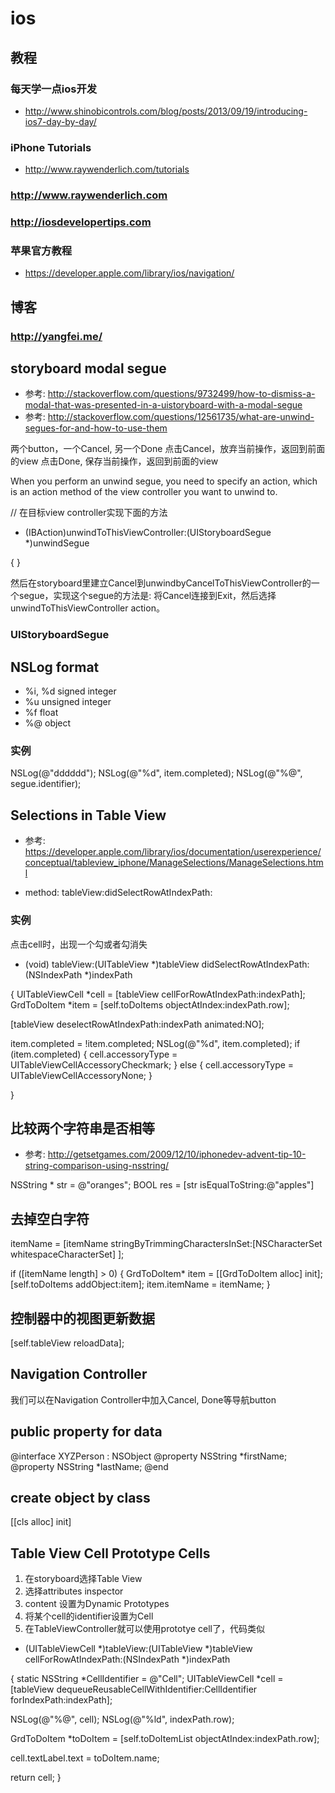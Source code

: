 * ios
** 教程
*** 每天学一点ios开发
- http://www.shinobicontrols.com/blog/posts/2013/09/19/introducing-ios7-day-by-day/
*** iPhone Tutorials
- http://www.raywenderlich.com/tutorials
*** http://www.raywenderlich.com
*** http://iosdevelopertips.com
*** 苹果官方教程
- https://developer.apple.com/library/ios/navigation/

** 博客
*** http://yangfei.me/
** storyboard modal segue
- 参考: http://stackoverflow.com/questions/9732499/how-to-dismiss-a-modal-that-was-presented-in-a-uistoryboard-with-a-modal-segue
- 参考: http://stackoverflow.com/questions/12561735/what-are-unwind-segues-for-and-how-to-use-them
两个button，一个Cancel, 另一个Done
点击Cancel，放弃当前操作，返回到前面的view
点击Done, 保存当前操作，返回到前面的view

When you perform an unwind segue, you need to specify an action, which is an action method of the view controller you want to unwind to.

// 在目标view controller实现下面的方法
- (IBAction)unwindToThisViewController:(UIStoryboardSegue *)unwindSegue
{
}

然后在storyboard里建立Cancel到unwindbyCancelToThisViewController的一个segue，实现这个segue的方法是: 将Cancel连接到Exit，然后选择unwindToThisViewController action。

*** UIStoryboardSegue

** NSLog format
- %i, %d signed integer
- %u unsigned integer
- %f float
- %@ object

*** 实例

NSLog(@"dddddd");
NSLog(@"%d", item.completed);
NSLog(@"%@", segue.identifier);

** Selections in Table View
- 参考: https://developer.apple.com/library/ios/documentation/userexperience/conceptual/tableview_iphone/ManageSelections/ManageSelections.html

- method:  tableView:didSelectRowAtIndexPath:

*** 实例
点击cell时，出现一个勾或者勾消失
- (void) tableView:(UITableView *)tableView didSelectRowAtIndexPath:(NSIndexPath *)indexPath
{
    UITableViewCell *cell = [tableView cellForRowAtIndexPath:indexPath];
    GrdToDoItem *item = [self.toDoItems objectAtIndex:indexPath.row];
    
    [tableView deselectRowAtIndexPath:indexPath animated:NO];
    
    item.completed = !item.completed;
    NSLog(@"%d", item.completed);
    if (item.completed) {
        cell.accessoryType = UITableViewCellAccessoryCheckmark;
    } else {
        cell.accessoryType = UITableViewCellAccessoryNone;
    }

}

** 比较两个字符串是否相等
- 参考: http://getsetgames.com/2009/12/10/iphonedev-advent-tip-10-string-comparison-using-nsstring/
  
NSString * str = @"oranges";
BOOL res = [str isEqualToString:@"apples"]

** 去掉空白字符

itemName = [itemName stringByTrimmingCharactersInSet:[NSCharacterSet whitespaceCharacterSet] ];

 
if ([itemName length] > 0) {
    GrdToDoItem* item = [[GrdToDoItem alloc] init];
    [self.toDoItems addObject:item];
    item.itemName = itemName;
}

** 控制器中的视图更新数据

[self.tableView reloadData];

** Navigation Controller
我们可以在Navigation Controller中加入Cancel, Done等导航button

** public property for data

@interface XYZPerson : NSObject
@property NSString *firstName;
@property NSString *lastName;
@end

** create object by class

[[cls alloc] init]

** Table View Cell Prototype Cells
1. 在storyboard选择Table View
2. 选择attributes inspector
3. content 设置为Dynamic Prototypes
4. 将某个cell的identifier设置为Cell
5. 在TableViewController就可以使用prototye cell了，代码类似
- (UITableViewCell *)tableView:(UITableView *)tableView cellForRowAtIndexPath:(NSIndexPath *)indexPath
{
    static NSString *CellIdentifier = @"Cell";
    UITableViewCell *cell = [tableView dequeueReusableCellWithIdentifier:CellIdentifier forIndexPath:indexPath];
    
    NSLog(@"%@", cell);
    NSLog(@"%ld", indexPath.row);
    
    GrdToDoItem *toDoItem = [self.toDoItemList objectAtIndex:indexPath.row];
    
    cell.textLabel.text = toDoItem.name;
    
    return cell;
}



